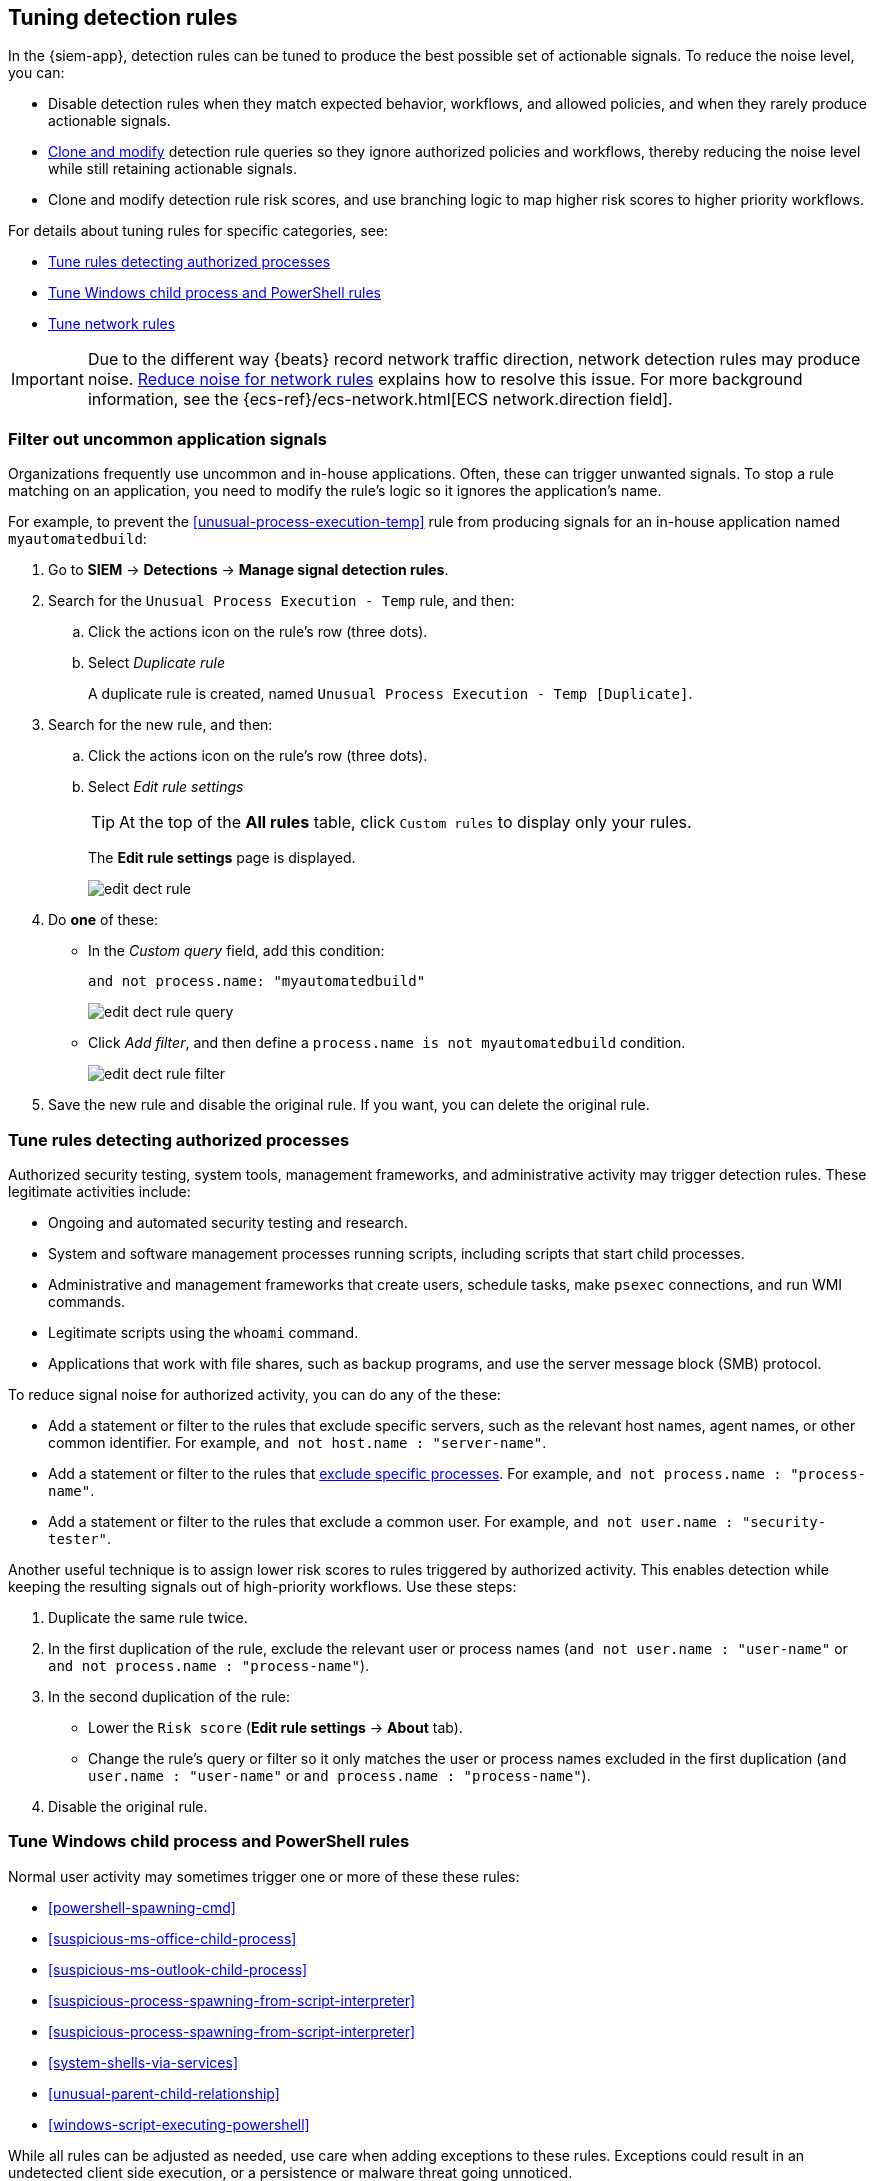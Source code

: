 [[tuning-detection-signals]]
== Tuning detection rules

In the {siem-app}, detection rules can be tuned to produce the best possible 
set of actionable signals. To reduce the noise level, you can:

* Disable detection rules when they match expected behavior, workflows, and 
allowed policies, and when they rarely produce actionable signals.
* <<manage-rules-ui, Clone and modify>> detection rule queries so they ignore 
authorized policies and workflows, thereby reducing the noise level while still 
retaining actionable signals.
* Clone and modify detection rule risk scores, and use branching logic to map 
higher risk scores to higher priority workflows.

For details about tuning rules for specific categories, see:

* <<tune-authorized-processes>>
* <<tune-windows-rules>>
* <<tune-network-rules>>

IMPORTANT: Due to the different way {beats} record network traffic direction, 
network detection rules may produce noise. <<fix-network-rules>> explains how 
to resolve this issue. For more background information, see the
{ecs-ref}/ecs-network.html[ECS network.direction field].

[float]
[[filter-rule-process]]
=== Filter out uncommon application signals

Organizations frequently use uncommon and in-house applications. Often, these 
can trigger unwanted signals. To stop a rule matching on an application, you 
need to modify the rule's logic so it ignores the application's name.

For example, to prevent the <<unusual-process-execution-temp>> rule from
producing signals for an in-house application named `myautomatedbuild`:

. Go to *SIEM* -> *Detections* -> *Manage signal detection rules*.
. Search for the `Unusual Process Execution - Temp` rule, and then:
.. Click the actions icon on the rule's row (three dots).
.. Select _Duplicate rule_
+
A duplicate rule is created, named `Unusual Process Execution - Temp [Duplicate]`.
. Search for the new rule, and then:
.. Click the actions icon on the rule's row (three dots).
.. Select _Edit rule settings_
+
TIP: At the top of the *All rules* table, click `Custom rules` to display only 
your rules.
+
The *Edit rule settings* page is displayed.
[role="screenshot"]
image::images/edit-dect-rule.png[]

. Do *one* of these:
* In the _Custom query_ field, add this condition:
+
`and not process.name: "myautomatedbuild"`
+
[role="screenshot"]
image::images/edit-dect-rule-query.png[]
* Click _Add filter_, and then define a `process.name is not myautomatedbuild` 
condition.
+
[role="screenshot"]
image::images/edit-dect-rule-filter.png[]
. Save the new rule and disable the original rule. If you want, you can delete 
the original rule.

[float]
[[tune-authorized-processes]]
=== Tune rules detecting authorized processes

Authorized security testing, system tools, management frameworks, and
administrative activity may trigger detection rules. These legitimate 
activities include:

* Ongoing and automated security testing and research.
* System and software management processes running scripts, including scripts 
that start child processes.
* Administrative and management frameworks that create users, schedule tasks, make `psexec` connections, and run WMI commands.
* Legitimate scripts using the `whoami` command.
* Applications that work with file shares, such as backup programs, and use the 
server message block (SMB) protocol.

To reduce signal noise for authorized activity, you can do any of the these:

* Add a statement or filter to the rules that exclude specific servers, such as 
the relevant host names, agent names, or other common identifier. 
For example, `and not host.name : "server-name"`.
* Add a statement or filter to the rules that <<filter-rule-process, exclude specific processes>>. For example, `and not process.name : "process-name"`.
* Add a statement or filter to the rules that exclude a common user. 
For example, `and not user.name : "security-tester"`.

Another useful technique is to assign lower risk scores to rules triggered by 
authorized activity. This enables detection while keeping the resulting signals 
out of high-priority workflows. Use these steps:

. Duplicate the same rule twice.
. In the first duplication of the rule, exclude the relevant user or process 
names (`and not user.name : "user-name"` or `and not process.name : "process-name"`).
. In the second duplication of the rule:
* Lower the `Risk score` (*Edit rule settings* -> *About* tab).
* Change the rule's query or filter so it only matches the user or process 
names excluded in the first duplication
(`and user.name : "user-name"` or `and process.name : "process-name"`).
. Disable the original rule.

[float]
[[tune-windows-rules]]
=== Tune Windows child process and PowerShell rules

Normal user activity may sometimes trigger one or more of these these rules:

* <<powershell-spawning-cmd>>
* <<suspicious-ms-office-child-process>>
* <<suspicious-ms-outlook-child-process>>
* <<suspicious-process-spawning-from-script-interpreter>>
* <<suspicious-process-spawning-from-script-interpreter>>
* <<system-shells-via-services>>
* <<unusual-parent-child-relationship>>
* <<windows-script-executing-powershell>>
 
While all rules can be adjusted as needed, use care when adding exceptions to 
these rules. Exceptions could result in an undetected client side execution, or 
a persistence or malware threat going unnoticed.

Examples of when these rules may create noise include:

* Receiving and opening email-attached Microsoft Office files, which 
include active content such as macros or scripts, from a trusted third-party 
source.
* Authorized technical support personnel who provide remote workers with
scripts to gather troubleshooting information.

In these cases, exceptions can be added to the rules using the relevant 
`process.name`, `user.name`, and `host.name` conditions. Additionally, 
you can create duplicate rules with lower risk scores.

[float]
[[tune-network-rules]]
=== Tune network rules

The definition of normal network behavior varies widely across different
organizations, each network conforming to different security policies, 
standards, and regulations. When normal network activity triggers signals, 
network rules can be disabled or modified. For example:

* To exclude a specific source, add a `not source.ip` statement with the 
relevant IP address, and a `destination.port` statement with the relevant port 
number (`not source.ip : 196.1.0.12 and destination.port : 445`).
* To exclude source network traffic for an entire subnet, add a `not source.ip` 
statement with the relevant CIDR notation (`not source.ip : 192.168.0.0/16`).
* To exclude a destination IP for a specific destination port, add a
`not destination.ip` statement with the IP address, and a `destination.port` 
statement with the port number
(`not destination.ip : 38.160.150.31 and destination.port : 445`)
* To exclude a destination subnet for a specific destination port, add a
`not destination.ip` statement using CIDR notation, and a ‘destination.port’ 
statement with the port number
(`not destination.ip : 172.16.0.0/12 and destination.port : 445`).

[float]
==== Noise from common network traffic

These network rules may need tuning to reduce noise from legitimate network
activity:

[horizontal]
<<dns-activity-to-the-internet>>:: Personal devices, brought to work or used while working remotely, can query arbitrary DNS servers.
<<ftp-file-transfer-protocol-activity-to-the-internet>>:: FTP is sometimes used with external sources.
<<smtp-to-the-internet>>:: Marketing and business workflows often 
use SMTP email traffic. Additionally, personal devices, brought to work or used 
while working remotely, may use consumer email services.
<<sql-traffic-to-the-internet>>:: Although uncommon, accessing databases over 
the internet may be part of development workflows.
<<tcp-port-8000-activity-to-the-internet>>:: Frequently used port while 
developing and testing web services.

[float]
==== Noise from common cloud-based network traffic

In cloud-based organizations, such as Elastic, remote workers access services 
over the internet. The security policies of home networks probably differ from 
the security policies of managed corporate networks, and these rules might need 
tuning to reduce noise from legitimate administrative activities: 

* <<rdp-remote-desktop-protocol-from-the-internet>>
* <<ssh-secure-shell-from-the-internet>>
* <<ssh-secure-shell-to-the-internet>>

TIP: If your organization is widely distributed and the workforce travels a 
lot, use the `windows_anomalous_user_name_ecs`, 
`linux_anomalous_user_name_ecs`, and `suspicious_login_activity_ecs`
<<machine-learning, {ml}>> jobs to detect suspicious authentication activity.

[float]
[[fix-network-rules]]
=== Reduce noise for network rules

To reduce noise for network rules, duplicate the network rules and *either*:

* Remove all rule index patterns, except for the `filebeat-*` index pattern.
* Remove the `network.direction: outbound` statement from the query. The rule
then relies on CIDR notation to match traffic direction. The CIDR matches 
(`source.ip` and `destination.ip`) can be changed to match your network's 
configuration.

The following rules should be modified:

* <<dns-activity-to-the-internet>>
* <<ftp-file-transfer-protocol-activity-to-the-internet>>
* <<ipsec-nat-traversal-port-activity>>
* <<irc-internet-relay-chat-protocol-activity-to-the-internet>>
* <<pptp-point-to-point-tunneling-protocol-activity>>
* <<proxy-port-activity-to-the-internet>>
* <<rdp-remote-desktop-protocol-from-the-internet>>
* <<rdp-remote-desktop-protocol-to-the-internet>>
* <<rpc-remote-procedure-call-from-the-internet>>
* <<rpc-remote-procedure-call-to-the-internet>>
* <<smb-windows-file-sharing-activity-to-the-internet>>
* <<smtp-on-port-26-tcp>>
* <<smtp-to-the-internet>>
* <<sql-traffic-to-the-internet>>
* <<ssh-secure-shell-from-the-internet>>
* <<ssh-secure-shell-to-the-internet>>
* <<tcp-port-8000-activity-to-the-internet>>
* <<telnet-port-activity>>
* <<tor-activity-to-the-internet>>
* <<vnc-virtual-network-computing-from-the-internet>>
* <<vnc-virtual-network-computing-to-the-internet>>

